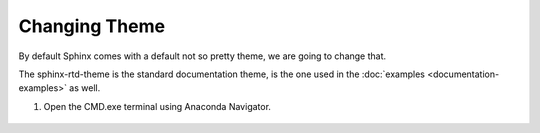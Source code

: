 ***************
Changing Theme
***************

By default Sphinx comes with a default not so pretty theme, we are going to change that.

The sphinx-rtd-theme is the standard documentation theme, is the one used in the :doc:`examples <documentation-examples>` as well.

#. Open the CMD.exe terminal using Anaconda Navigator.

	.. image:: images/sphinx-navigator.png
	   :class: screenshot
	   
	   